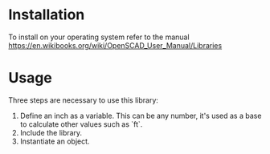 * Installation
To install on your operating system refer to the manual 
https://en.wikibooks.org/wiki/OpenSCAD_User_Manual/Libraries
* Usage
Three steps are necessary to use this library:
1. Define an inch as a variable. This can be any number, it's used as
   a base to calculate other values such as `ft`. 
2. Include the library.
3. Instantiate an object.

#+BEGIN_SRC scad :file cube.png :exports results
meter=100;
m_to_in=0.0254;
inch=meter*m_to_in;

include <openscad_wood/lumber.scad>;

board(2,4);

#+END_SRC
